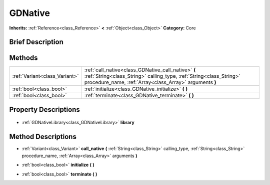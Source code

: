 .. Generated automatically by doc/tools/makerst.py in Godot's source tree.
.. DO NOT EDIT THIS FILE, but the GDNative.xml source instead.
.. The source is found in doc/classes or modules/<name>/doc_classes.

.. _class_GDNative:

GDNative
========

**Inherits:** :ref:`Reference<class_Reference>` **<** :ref:`Object<class_Object>`
**Category:** Core

Brief Description
-----------------



Methods
-------

+--------------------------------+--------------------------------------------------------------------------------------------------------------------------------------------------------------------------------------+
| :ref:`Variant<class_Variant>`  | :ref:`call_native<class_GDNative_call_native>` **(** :ref:`String<class_String>` calling_type, :ref:`String<class_String>` procedure_name, :ref:`Array<class_Array>` arguments **)** |
+--------------------------------+--------------------------------------------------------------------------------------------------------------------------------------------------------------------------------------+
| :ref:`bool<class_bool>`        | :ref:`initialize<class_GDNative_initialize>` **(** **)**                                                                                                                             |
+--------------------------------+--------------------------------------------------------------------------------------------------------------------------------------------------------------------------------------+
| :ref:`bool<class_bool>`        | :ref:`terminate<class_GDNative_terminate>` **(** **)**                                                                                                                               |
+--------------------------------+--------------------------------------------------------------------------------------------------------------------------------------------------------------------------------------+

Property Descriptions
---------------------

  .. _class_GDNative_library:

- :ref:`GDNativeLibrary<class_GDNativeLibrary>` **library**


Method Descriptions
-------------------

.. _class_GDNative_call_native:

- :ref:`Variant<class_Variant>` **call_native** **(** :ref:`String<class_String>` calling_type, :ref:`String<class_String>` procedure_name, :ref:`Array<class_Array>` arguments **)**

.. _class_GDNative_initialize:

- :ref:`bool<class_bool>` **initialize** **(** **)**

.. _class_GDNative_terminate:

- :ref:`bool<class_bool>` **terminate** **(** **)**


